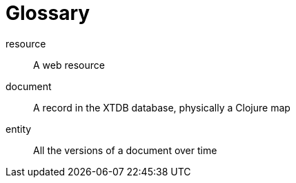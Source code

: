 [[glossary]]
[glossary]
= Glossary

[glossary]
resource:: A web resource
document:: A record in the XTDB database, physically a Clojure map
entity:: All the versions of a document over time
